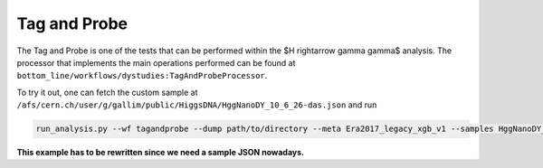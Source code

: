 Tag and Probe
=============

The Tag and Probe is one of the tests that can be performed within the $H \rightarrow \gamma \gamma$ analysis. The processor that implements the main operations performed can be found at ``bottom_line/workflows/dystudies:TagAndProbeProcessor``.

To try it out, one can fetch the custom sample at ``/afs/cern.ch/user/g/gallim/public/HiggsDNA/HggNanoDY_10_6_26-das.json`` and run

.. code-block:: bash

   run_analysis.py --wf tagandprobe --dump path/to/directory --meta Era2017_legacy_xgb_v1 --samples HggNanoDY_10_6_26-das.json


**This example has to be rewritten since we need a sample JSON nowadays.**